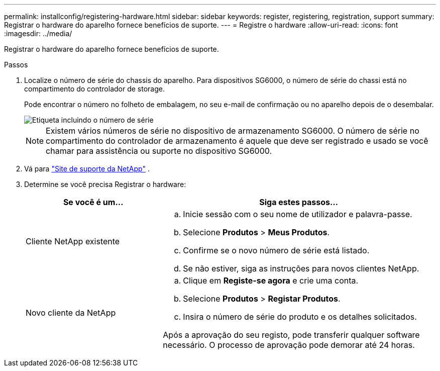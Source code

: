 ---
permalink: installconfig/registering-hardware.html 
sidebar: sidebar 
keywords: register, registering, registration, support 
summary: Registrar o hardware do aparelho fornece benefícios de suporte. 
---
= Registre o hardware
:allow-uri-read: 
:icons: font
:imagesdir: ../media/


[role="lead"]
Registrar o hardware do aparelho fornece benefícios de suporte.

.Passos
. Localize o número de série do chassis do aparelho. Para dispositivos SG6000, o número de série do chassi está no compartimento do controlador de storage.
+
Pode encontrar o número no folheto de embalagem, no seu e-mail de confirmação ou no aparelho depois de o desembalar.

+
image::../media/appliance_label.gif[Etiqueta incluindo o número de série]

+

NOTE: Existem vários números de série no dispositivo de armazenamento SG6000. O número de série no compartimento do controlador de armazenamento é aquele que deve ser registrado e usado se você chamar para assistência ou suporte no dispositivo SG6000.

. Vá para http://mysupport.netapp.com/["Site de suporte da NetApp"^] .
. Determine se você precisa Registrar o hardware:
+
[cols="1a,2a"]
|===
| Se você é um... | Siga estes passos... 


 a| 
Cliente NetApp existente
 a| 
.. Inicie sessão com o seu nome de utilizador e palavra-passe.
.. Selecione *Produtos* > *Meus Produtos*.
.. Confirme se o novo número de série está listado.
.. Se não estiver, siga as instruções para novos clientes NetApp.




 a| 
Novo cliente da NetApp
 a| 
.. Clique em *Registe-se agora* e crie uma conta.
.. Selecione *Produtos* > *Registar Produtos*.
.. Insira o número de série do produto e os detalhes solicitados.


Após a aprovação do seu registo, pode transferir qualquer software necessário. O processo de aprovação pode demorar até 24 horas.

|===

